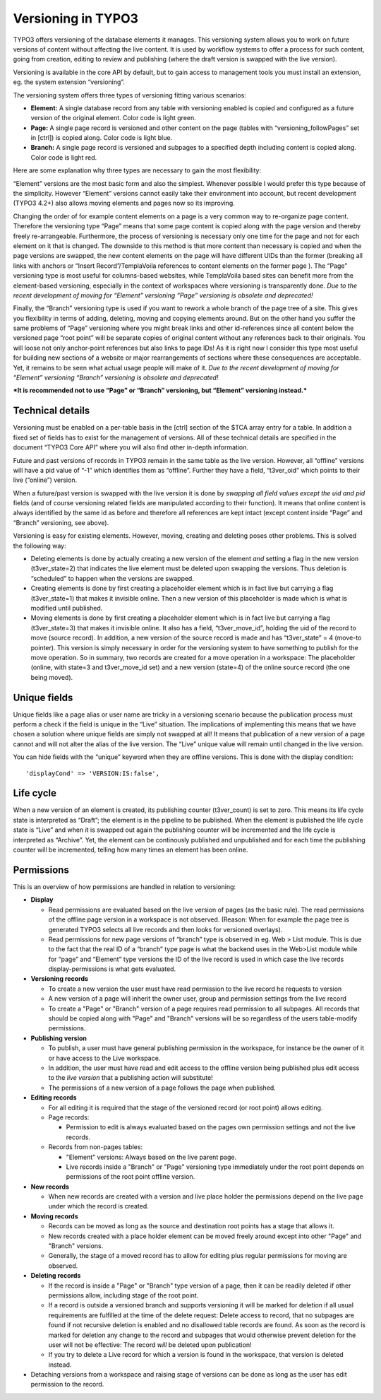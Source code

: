 ﻿

.. ==================================================
.. FOR YOUR INFORMATION
.. --------------------------------------------------
.. -*- coding: utf-8 -*- with BOM.

.. ==================================================
.. DEFINE SOME TEXTROLES
.. --------------------------------------------------
.. role::   underline
.. role::   typoscript(code)
.. role::   ts(typoscript)
   :class:  typoscript
.. role::   php(code)


Versioning in TYPO3
^^^^^^^^^^^^^^^^^^^

TYPO3 offers versioning of the database elements it manages. This
versioning system allows you to work on future versions of content
without affecting the live content. It is used by workflow systems to
offer a process for such content, going from creation, editing to
review and publishing (where the draft version is swapped with the
live version).

Versioning is available in the core API by default, but to gain access
to management tools you must install an extension, eg. the system
extension “versioning”.

The versioning system offers three types of versioning fitting various
scenarios:

- **Element:** A single database record from any table with versioning
  enabled is copied and configured as a future version of the original
  element. Color code is light green.

- **Page:** A single page record is versioned and other content on the
  page (tables with “versioning\_followPages” set in [ctrl]) is copied
  along. Color code is light blue.

- **Branch:** A single page record is versioned and subpages to a
  specified depth including content is copied along. Color code is light
  red.

Here are some explanation why three types are necessary to gain the
most flexibility:

“Element” versions are the most basic form and also the simplest.
Whenever possible I would prefer this type because of the simplicity.
However “Element” versions cannot easily take their environment into
account, but recent development (TYPO3 4.2+) also allows moving
elements and pages now so its improving.

Changing the order of for example content elements on a page is a very
common way to re-organize page content. Therefore the versioning type
“Page” means that some page content is copied along with the page
version and thereby freely re-arrangeable. Furthermore, the process of
versioning is necessary only one time for the page and not for each
element on it that is changed. The downside to this method is that
more content than necessary is copied and when the page versions are
swapped, the new content elements on the page will have different UIDs
than the former (breaking all links with anchors or “Insert
Record”/TemplaVoila references to content elements on the former page
). The “Page” versioning type is most useful for columns-based
websites, while TemplaVoila based sites can benefit more from the
element-based versioning, especially in the context of workspaces
where versioning is transparently done.  *Due to the recent
development of moving for “Element” versioning “Page” versioning is
obsolete and deprecated!*

Finally, the “Branch” versioning type is used if you want to rework a
whole branch of the page tree of a site. This gives you flexibility in
terms of adding, deleting, moving and copying elements around. But on
the other hand you suffer the same problems of “Page” versioning where
you might break links and other id-references since all content below
the versioned page “root point” will be separate copies of original
content without any references back to their originals. You will loose
not only anchor-point references but also links to page IDs! As it is
right now I consider this type most useful for building new sections
of a website or major rearrangements of sections where these
consequences are acceptable. Yet, it remains to be seen what actual
usage people will make of it.  *Due to the recent development of
moving for “Element” versioning “Branch” versioning is obsolete and
deprecated!*

***It is recommended not to use “Page” or “Branch” versioning, but
“Element” versioning instead.***


Technical details
"""""""""""""""""

Versioning must be enabled on a per-table basis in the [ctrl] section
of the $TCA array entry for a table. In addition a fixed set of fields
has to exist for the management of versions. All of these technical
details are specified in the document “TYPO3 Core API” where you will
also find other in-depth information.

Future and past versions of records in TYPO3 remain in the same table
as the live version. However, all “offline” versions will have a pid
value of “-1” which identifies them as “offline”. Further they have a
field, “t3ver\_oid” which points to their live (“online”) version.

When a future/past version is swapped with the live version it is done
by  *swapping all field values except the uid and pid* fields (and of
course versioning related fields are manipulated according to their
function). It means that online content is always identified by the
same id as before and therefore all references are kept intact (except
content inside “Page” and “Branch” versioning, see above).

Versioning is easy for existing elements. However, moving, creating
and deleting poses other problems. This is solved the following way:

- Deleting elements is done by actually creating a new version of the
  element  *and* setting a flag in the new version (t3ver\_state=2) that
  indicates the live element must be deleted upon swapping the versions.
  Thus deletion is “scheduled” to happen when the versions are swapped.

- Creating elements is done by first creating a placeholder element
  which is in fact live but carrying a flag (t3ver\_state=1) that makes
  it invisible online. Then a new version of this placeholder is made
  which is what is modified until published.

- Moving elements is done by first creating a placeholder element which
  is in fact live but carrying a flag (t3ver\_state=3) that makes it
  invisible online. It also has a field, “t3ver\_move\_id”, holding the
  uid of the record to move (source record). In addition, a new version
  of the source record is made and has “t3ver\_state” = 4 (move-to
  pointer). This version is simply necessary in order for the versioning
  system to have something to publish for the move operation. So in
  summary, two records are created for a move operation in a workspace:
  The placeholder (online, with state=3 and t3ver\_move\_id set) and a
  new version (state=4) of the online source record (the one being
  moved).


Unique fields
"""""""""""""

Unique fields like a page alias or user name are tricky in a
versioning scenario because the publication process must perform a
check if the field is unique in the “Live” situation. The implications
of implementing this means that we have chosen a solution where unique
fields are simply not swapped at all! It means that publication of a
new version of a page cannot and will not alter the alias of the live
version. The “Live” unique value will remain until changed in the live
version.

You can hide fields with the “unique” keyword when they are offline
versions. This is done with the display condition:

::

   'displayCond' => 'VERSION:IS:false',


Life cycle
""""""""""

When a new version of an element is created, its publishing counter
(t3ver\_count) is set to zero. This means its life cycle state is
interpreted as “Draft”; the element is in the pipeline to be
published. When the element is published the life cycle state is
“Live” and when it is swapped out again the publishing counter will be
incremented and the life cycle is interpreted as “Archive”. Yet, the
element can be continously published and unpublished and for each time
the publishing counter will be incremented, telling how many times an
element has been online.


Permissions
"""""""""""

This is an overview of how permissions are handled in relation to
versioning:

- **Display**
  
  - Read permissions are evaluated based on the live version of pages (as
    the basic rule). The read permissions of the offline page version in a
    workspace is not observed. (Reason: When for example the page tree is
    generated TYPO3 selects all live records and then looks for versioned
    overlays).
  
  - Read permissions for new page versions of “branch” type is observed in
    eg. Web > List module. This is due to the fact that the real ID of a
    “branch” type page is what the backend uses in the Web>List module
    while for “page” and “Element” type versions the ID of the live record
    is used in which case the live records display-permissions is what
    gets evaluated.

- **Versioning records**
  
  - To create a new version the user must have read permission to the live
    record he requests to version
  
  - A new version of a page will inherit the owner user, group and
    permission settings from the live record
  
  - To create a "Page" or "Branch" version of a page requires read
    permission to all subpages. All records that should be copied along
    with "Page" and "Branch" versions will be so regardless of the users
    table-modify permissions.

- **Publishing version**
  
  - To publish, a user must have general publishing permission in the
    workspace, for instance be the owner of it or have access to the Live
    workspace.
  
  - In addition, the user must have read and edit access to the offline
    version being published plus edit access to the  *live version* that a
    publishing action will substitute!
  
  - The permissions of a new version of a page follows the page when
    published.

- **Editing records**
  
  - For all editing it is required that the stage of the versioned record
    (or root point) allows editing.
  
  - Page records:
    
    - Permission to edit is always evaluated based on the pages own
      permission settings and not the live records.
  
  - Records from non-pages tables:
    
    - "Element" versions: Always based on the live parent page.
    
    - Live records inside a "Branch" or "Page" versioning type immediately
      under the root point depends on permissions of the root point offline
      version.

- **New records**
  
  - When new records are created with a version and live place holder the
    permissions depend on the live page under which the record is created.

- **Moving records**
  
  - Records can be moved as long as the source and destination root points
    has a stage that allows it.
  
  - New records created with a place holder element can be moved freely
    around except into other "Page" and "Branch" versions.
  
  - Generally, the stage of a moved record has to allow for editing plus
    regular permissions for moving are observed.

- **Deleting records**
  
  - If the record is inside a "Page" or "Branch" type version of a page,
    then it can be readily deleted if other permissions allow, including
    stage of the root point.
  
  - If a record is outside a versioned branch and supports versioning it
    will be marked for deletion if all usual requirements are fulfilled at
    the time of the delete request: Delete access to record, that no
    subpages are found if not recursive deletion is enabled and no
    disallowed table records are found. As soon as the record is marked
    for deletion any change to the record and subpages that would
    otherwise prevent deletion for the user will not be effective: The
    record  *will* be deleted upon publication!
  
  - If you try to delete a Live record for which a version is found in the
    workspace, that version is deleted instead.

- Detaching versions from a workspace and raising stage of versions can
  be done as long as the user has edit permission to the record.

